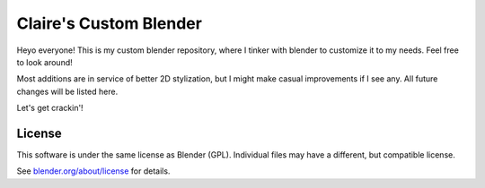 
.. Keep this document short & concise,
   linking to external resources instead of including content in-line.
   See 'release/text/readme.html' for the end user read-me.


Claire's Custom Blender
=======

Heyo everyone! This is my custom blender repository, where I tinker with blender to customize it to my needs. 
Feel free to look around!

Most additions are in service of better 2D stylization, but I might make casual improvements if I see any. All future changes will be listed here.

Let's get crackin'!


License
-------

This software is under the same license as Blender (GPL).
Individual files may have a different, but compatible license.

See `blender.org/about/license <https://www.blender.org/about/license>`__ for details.
